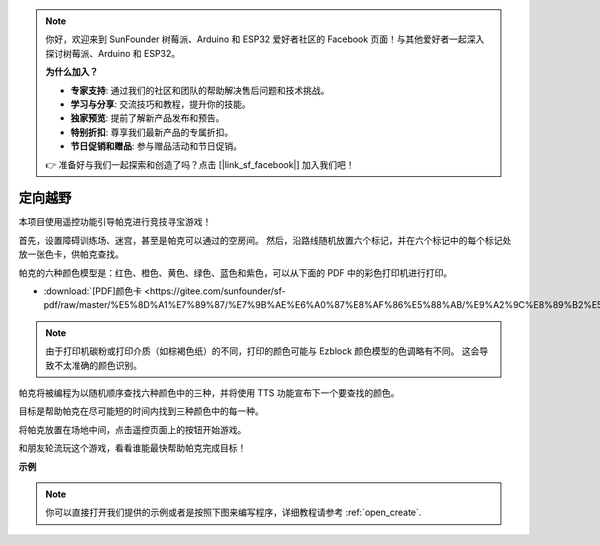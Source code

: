 .. note::

    你好，欢迎来到 SunFounder 树莓派、Arduino 和 ESP32 爱好者社区的 Facebook 页面！与其他爱好者一起深入探讨树莓派、Arduino 和 ESP32。

    **为什么加入？**

    - **专家支持**: 通过我们的社区和团队的帮助解决售后问题和技术挑战。
    - **学习与分享**: 交流技巧和教程，提升你的技能。
    - **独家预览**: 提前了解新产品发布和预告。
    - **特别折扣**: 尊享我们最新产品的专属折扣。
    - **节日促销和赠品**: 参与赠品活动和节日促销。

    👉 准备好与我们一起探索和创造了吗？点击 [|link_sf_facebook|] 加入我们吧！

定向越野
==================

本项目使用遥控功能引导帕克进行竞技寻宝游戏！

首先，设置障碍训练场、迷宫，甚至是帕克可以通过的空房间。 然后，沿路线随机放置六个标记，并在六个标记中的每个标记处放一张色卡，供帕克查找。

帕克的六种颜色模型是：红色、橙色、黄色、绿色、蓝色和紫色，可以从下面的 PDF 中的彩色打印机进行打印。

* :download:`[PDF]颜色卡 <https://gitee.com/sunfounder/sf-pdf/raw/master/%E5%8D%A1%E7%89%87/%E7%9B%AE%E6%A0%87%E8%AF%86%E5%88%AB/%E9%A2%9C%E8%89%B2%E5%8D%A1.pdf>`

.. image:: img/color_card.png

.. note::

    由于打印机碳粉或打印介质（如棕褐色纸）的不同，打印的颜色可能与 Ezblock 颜色模型的色调略有不同。 这会导致不太准确的颜色识别。

帕克将被编程为以随机顺序查找六种颜色中的三种，并将使用 TTS 功能宣布下一个要查找的颜色。

目标是帮助帕克在尽可能短的时间内找到三种颜色中的每一种。

将帕克放置在场地中间，点击遥控页面上的按钮开始游戏。


.. image:: img/orienteering.png

和朋友轮流玩这个游戏，看看谁能最快帮助帕克完成目标！

**示例**

.. note::

  你可以直接打开我们提供的示例或者是按照下图来编写程序，详细教程请参考 :ref:`open_create`.



.. image:: img/sp210513_154117.png
    :width: 800

.. image:: img/sp210513_154256.png
    :width: 800

.. image:: img/sp210513_154425.png
    :width: 800